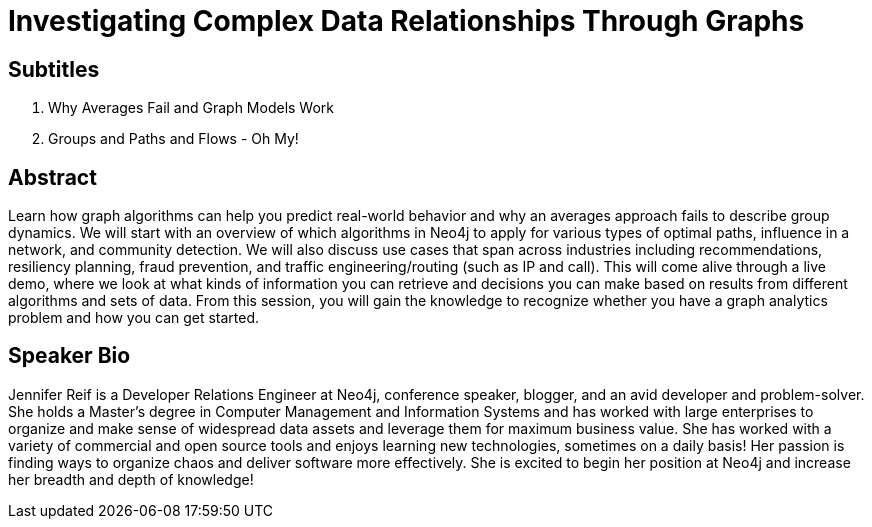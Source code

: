 = Investigating Complex Data Relationships Through Graphs

== Subtitles
1. Why Averages Fail and Graph Models Work
2. Groups and Paths and Flows - Oh My!

== Abstract
Learn how graph algorithms can help you predict real-world behavior and why an averages approach fails to describe group dynamics.
We will start with an overview of which algorithms in Neo4j to apply for various types of optimal paths, influence in a network, and community detection.
We will also discuss use cases that span across industries including recommendations, resiliency planning, fraud prevention, and traffic engineering/routing (such as IP and call).
This will come alive through a live demo, where we look at what kinds of information you can retrieve and decisions you can make based on results from different algorithms and sets of data.
From this session, you will gain the knowledge to recognize whether you have a graph analytics problem and how you can get started.

== Speaker Bio
Jennifer Reif is a Developer Relations Engineer at Neo4j, conference speaker, blogger, and an avid developer and problem-solver.
She holds a Master’s degree in Computer Management and Information Systems and has worked with large enterprises to organize and make sense of widespread data assets and leverage them for maximum business value.
She has worked with a variety of commercial and open source tools and enjoys learning new technologies, sometimes on a daily basis!
Her passion is finding ways to organize chaos and deliver software more effectively.
She is excited to begin her position at Neo4j and increase her breadth and depth of knowledge!